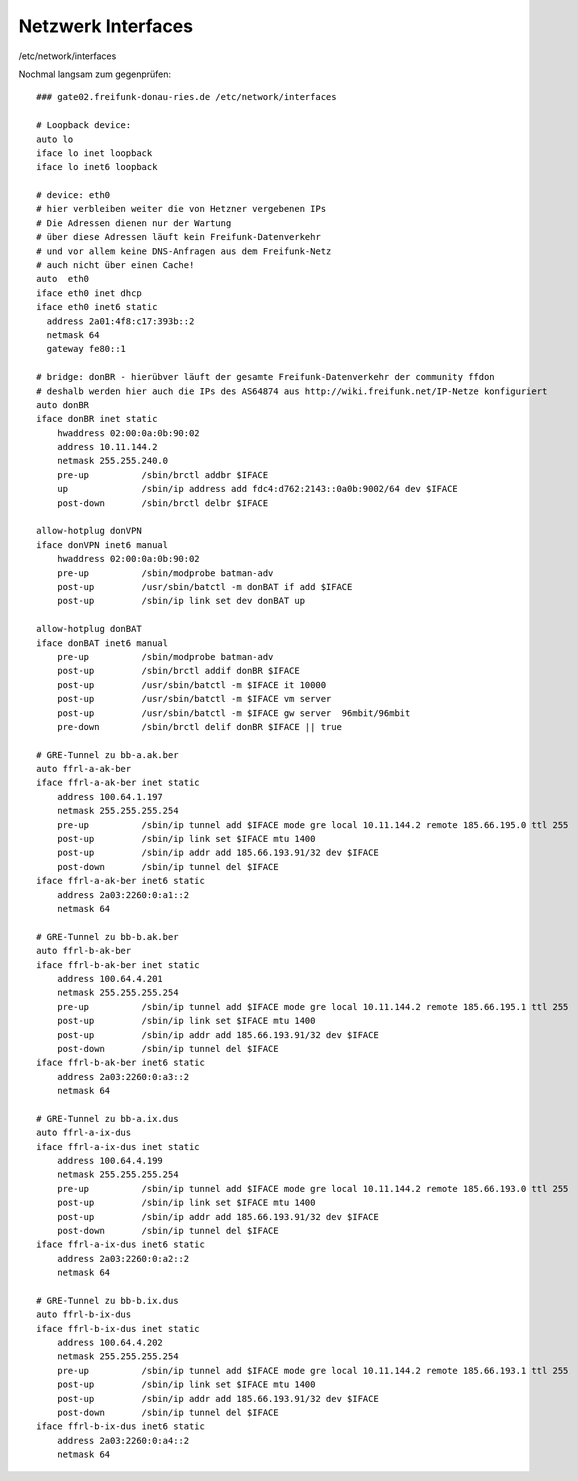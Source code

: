 .. _interfaces_ffdon_gate02:

Netzwerk Interfaces
===================

/etc/network/interfaces

Nochmal langsam zum gegenprüfen::

    ### gate02.freifunk-donau-ries.de /etc/network/interfaces
            
    # Loopback device:
    auto lo
    iface lo inet loopback
    iface lo inet6 loopback

    # device: eth0
    # hier verbleiben weiter die von Hetzner vergebenen IPs
    # Die Adressen dienen nur der Wartung
    # über diese Adressen läuft kein Freifunk-Datenverkehr
    # und vor allem keine DNS-Anfragen aus dem Freifunk-Netz
    # auch nicht über einen Cache!
    auto  eth0
    iface eth0 inet dhcp
    iface eth0 inet6 static
      address 2a01:4f8:c17:393b::2
      netmask 64
      gateway fe80::1
    
    # bridge: donBR - hierübver läuft der gesamte Freifunk-Datenverkehr der community ffdon
    # deshalb werden hier auch die IPs des AS64874 aus http://wiki.freifunk.net/IP-Netze konfiguriert
    auto donBR
    iface donBR inet static
        hwaddress 02:00:0a:0b:90:02
        address 10.11.144.2
        netmask 255.255.240.0
        pre-up          /sbin/brctl addbr $IFACE
        up              /sbin/ip address add fdc4:d762:2143::0a0b:9002/64 dev $IFACE
        post-down       /sbin/brctl delbr $IFACE

    allow-hotplug donVPN
    iface donVPN inet6 manual
        hwaddress 02:00:0a:0b:90:02
        pre-up          /sbin/modprobe batman-adv
        post-up         /usr/sbin/batctl -m donBAT if add $IFACE
        post-up         /sbin/ip link set dev donBAT up

    allow-hotplug donBAT
    iface donBAT inet6 manual
        pre-up          /sbin/modprobe batman-adv
        post-up         /sbin/brctl addif donBR $IFACE
        post-up         /usr/sbin/batctl -m $IFACE it 10000
        post-up         /usr/sbin/batctl -m $IFACE vm server
        post-up         /usr/sbin/batctl -m $IFACE gw server  96mbit/96mbit
        pre-down        /sbin/brctl delif donBR $IFACE || true

    # GRE-Tunnel zu bb-a.ak.ber
    auto ffrl-a-ak-ber
    iface ffrl-a-ak-ber inet static
        address 100.64.1.197
        netmask 255.255.255.254
        pre-up          /sbin/ip tunnel add $IFACE mode gre local 10.11.144.2 remote 185.66.195.0 ttl 255
        post-up         /sbin/ip link set $IFACE mtu 1400
        post-up         /sbin/ip addr add 185.66.193.91/32 dev $IFACE
        post-down       /sbin/ip tunnel del $IFACE
    iface ffrl-a-ak-ber inet6 static
        address 2a03:2260:0:a1::2
        netmask 64

    # GRE-Tunnel zu bb-b.ak.ber
    auto ffrl-b-ak-ber
    iface ffrl-b-ak-ber inet static
        address 100.64.4.201
        netmask 255.255.255.254
        pre-up          /sbin/ip tunnel add $IFACE mode gre local 10.11.144.2 remote 185.66.195.1 ttl 255
        post-up         /sbin/ip link set $IFACE mtu 1400
        post-up         /sbin/ip addr add 185.66.193.91/32 dev $IFACE
        post-down       /sbin/ip tunnel del $IFACE
    iface ffrl-b-ak-ber inet6 static
        address 2a03:2260:0:a3::2
        netmask 64

    # GRE-Tunnel zu bb-a.ix.dus
    auto ffrl-a-ix-dus
    iface ffrl-a-ix-dus inet static
        address 100.64.4.199
        netmask 255.255.255.254
        pre-up          /sbin/ip tunnel add $IFACE mode gre local 10.11.144.2 remote 185.66.193.0 ttl 255
        post-up         /sbin/ip link set $IFACE mtu 1400
        post-up         /sbin/ip addr add 185.66.193.91/32 dev $IFACE
        post-down       /sbin/ip tunnel del $IFACE
    iface ffrl-a-ix-dus inet6 static
        address 2a03:2260:0:a2::2
        netmask 64

    # GRE-Tunnel zu bb-b.ix.dus
    auto ffrl-b-ix-dus
    iface ffrl-b-ix-dus inet static
        address 100.64.4.202
        netmask 255.255.255.254
        pre-up          /sbin/ip tunnel add $IFACE mode gre local 10.11.144.2 remote 185.66.193.1 ttl 255
        post-up         /sbin/ip link set $IFACE mtu 1400
        post-up         /sbin/ip addr add 185.66.193.91/32 dev $IFACE
        post-down       /sbin/ip tunnel del $IFACE
    iface ffrl-b-ix-dus inet6 static
        address 2a03:2260:0:a4::2
        netmask 64
